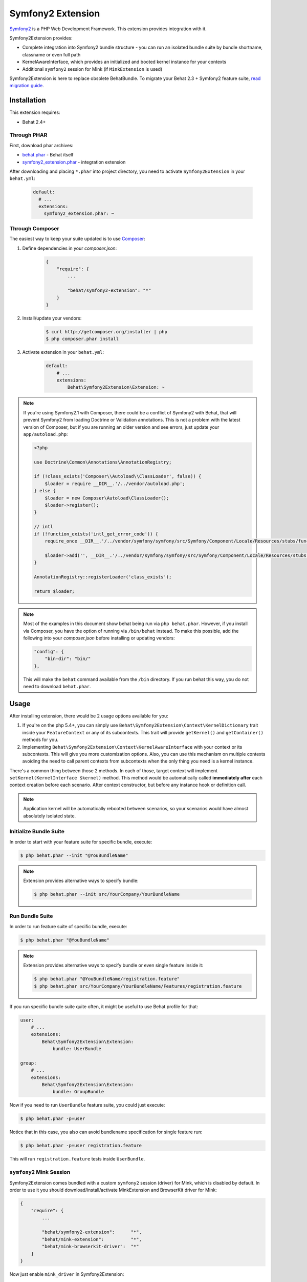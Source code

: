 Symfony2 Extension
==================

`Symfony2 <http://symfony.com>`_ is a PHP Web Development Framework. This
extension provides integration with it.

Symfony2Extension provides:

* Complete integration into Symfony2 bundle structure - you can run an
  isolated bundle suite by bundle shortname, classname or even full path
* KernelAwareInterface, which provides an initialized and booted kernel
  instance for your contexts
* Additional ``symfony2`` session for Mink (if ``MinkExtension`` is used)

Symfony2Extension is here to replace obsolete BehatBundle. To migrate
your Behat 2.3 + Symfony2 feature suite,
`read migration guide </symfony2/migrating_from_2.3_to_2.4.html>`_.

Installation
------------

This extension requires:

* Behat 2.4+

Through PHAR
~~~~~~~~~~~~

First, download phar archives:

* `behat.phar <http://behat.org/downloads/behat.phar>`_ - Behat itself
* `symfony2_extension.phar <http://behat.org/downloads/symfony2_extension.phar>`_
  - integration extension

After downloading and placing ``*.phar`` into project directory, you need to
activate ``Symfony2Extension`` in your ``behat.yml``:

    .. code-block:: yaml

        default:
          # ...
          extensions:
            symfony2_extension.phar: ~


Through Composer
~~~~~~~~~~~~~~~~

The easiest way to keep your suite updated is to use `Composer <http://getcomposer.org>`_:

1. Define dependencies in your `composer.json`:

    .. code-block:: js

        {
            "require": {
                ...

                "behat/symfony2-extension": "*"
            }
        }

2. Install/update your vendors:

    .. code-block:: bash

        $ curl http://getcomposer.org/installer | php
        $ php composer.phar install

3. Activate extension in your ``behat.yml``:

    .. code-block:: yaml

        default:
            # ...
            extensions:
                Behat\Symfony2Extension\Extension: ~

.. note::

    If you're using Symfony2.1 with Composer, there could be a conflict of
    Symfony2 with Behat, that will prevent Symfony2 from loading Doctrine
    or Validation annotations. This is not a problem with the latest version
    of Composer, but if you are running an older version and see errors,
    just update your ``app/autoload.php``:

    .. code-block:: php

        <?php

        use Doctrine\Common\Annotations\AnnotationRegistry;

        if (!class_exists('Composer\\Autoload\\ClassLoader', false)) {
            $loader = require __DIR__.'/../vendor/autoload.php';
        } else {
            $loader = new Composer\Autoload\ClassLoader();
            $loader->register();
        }

        // intl
        if (!function_exists('intl_get_error_code')) {
            require_once __DIR__.'/../vendor/symfony/symfony/src/Symfony/Component/Locale/Resources/stubs/functions.php';

            $loader->add('', __DIR__.'/../vendor/symfony/symfony/src/Symfony/Component/Locale/Resources/stubs');
        }

        AnnotationRegistry::registerLoader('class_exists');

        return $loader;

.. note::

    Most of the examples in this document show behat being run via ``php behat.phar``.
    However, if you install via Composer, you have the option of running via ``/bin/behat``
    instead.  To make this possible, add the following into your `composer.json` before
    installing or updating vendors:
    
    .. code-block:: js
    
        "config": {
            "bin-dir": "bin/"
        },
        
    This will make the ``behat`` command available from the ``/bin`` directory.  If you run
    behat this way, you do not need to download ``behat.phar``.
    
Usage
-----

After installing extension, there would be 2 usage options available for you:

1. If you're on the php 5.4+, you can simply use 
   ``Behat\Symfony2Extension\Context\KernelDictionary`` trait inside your
   ``FeatureContext`` or any of its subcontexts. This trait will provide
   ``getKernel()`` and ``getContainer()`` methods for you.

2. Implementing ``Behat\Symfony2Extension\Context\KernelAwareInterface`` with
   your context or its subcontexts. This will give you more customization options.
   Also, you can use this mechanism on multiple contexts avoiding the need to call
   parent contexts from subcontexts when the only thing you need is a kernel instance.

There's a common thing between those 2 methods. In each of those, target context
will implement ``setKernel(KernelInterface $kernel)`` method. This method would be
automatically called **immediately after** each context creation before each scenario.
After context constructor, but before any instance hook or definition call.

.. note::

    Application kernel will be automatically rebooted between scenarios, so your
    scenarios would have almost absolutely isolated state.

Initialize Bundle Suite
~~~~~~~~~~~~~~~~~~~~~~~

In order to start with your feature suite for specific bundle, execute:

.. code-block:: bash

    $ php behat.phar --init "@YouBundleName"

.. note::

    Extension provides alternative ways to specify bundle:

    .. code-block:: bash

        $ php behat.phar --init src/YourCompany/YourBundleName

Run Bundle Suite
~~~~~~~~~~~~~~~~

In order to run feature suite of specific bundle, execute:

.. code-block:: bash

    $ php behat.phar "@YouBundleName"

.. note::

    Extension provides alternative ways to specify bundle or even
    single feature inside it:

    .. code-block:: bash

        $ php behat.phar "@YouBundleName/registration.feature"
        $ php behat.phar src/YourCompany/YourBundleName/Features/registration.feature

If you run specific bundle suite quite often, it might be useful to
use Behat profile for that:

.. code-block:: yaml

    user:
        # ...
        extensions:
            Behat\Symfony2Extension\Extension:
                bundle: UserBundle

    group:
        # ...
        extensions:
            Behat\Symfony2Extension\Extension:
                bundle: GroupBundle

Now if you need to run ``UserBundle`` feature suite, you could just execute:

.. code-block:: bash

    $ php behat.phar -p=user

Notice that in this case, you also can avoid bundlename specification for single
feature run:

.. code-block:: bash

    $ php behat.phar -p=user registration.feature

This will run ``registration.feature`` tests inside ``UserBundle``.

``symfony2`` Mink Session
~~~~~~~~~~~~~~~~~~~~~~~~~

Symfony2Extension comes bundled with a custom ``symfony2`` session (driver) for Mink,
which is disabled by default. In order to use it you should download/install/activate 
MinkExtension and BrowserKit driver for Mink:

.. code-block:: js

    {
        "require": {
            ...

            "behat/symfony2-extension":      "*",
            "behat/mink-extension":          "*",
            "behat/mink-browserkit-driver":  "*"
        }
    }

Now just enable ``mink_driver`` in Symfony2Extension:

.. code-block:: yaml

    default:
        # ...
        extensions:
             symfony2_extension.phar:
                 mink_driver: true
             mink_extension.phar: ~

Also, you can make ``symfony2`` session the default one by setting ``default_session``
option in MinkExtension:

.. code-block:: yaml

    default:
        # ...
        extensions:
            symfony2_extension.phar:
                mink_driver: true
            mink_extension.phar:
                default_session: 'symfony2'
                
If you have installed via Composer, your ``behat.yml`` would instead look something like the below:

.. code-block:: yaml

    default:
        # ...
        extensions:
            Behat\Symfony2Extension\Extension:
                mink_driver: true
            Behat\MinkExtension\Extension:
                default_session: 'symfony2'

Application Level Feature Suite
~~~~~~~~~~~~~~~~~~~~~~~~~~~~~~~

You are not forced to use bundle-centric structure for your feature suites.
If you want to keep your suite application level, you can simply do it by specifying
proper ``features`` path and ``context.class`` in your ``behat.yml``:

.. code-block:: yaml

    default:
        paths:
            features: features
        context:
            class:  YourApp\Behat\ContextClass

.. note::

    Keep in mind, that ``Symfony2Extension`` relies on ``Symfony2`` autoloader for
    context discover and disables Behat bundled autoloader (aka ``bootstrap`` folder).
    So make sure that your context class is discoverable by ``Symfony2`` autoloader
    (place it in proper folder/namespace).

.. note::

    If you're using both ``Symfony2Extension`` and ``MinkExtension`` and have defined
    wrong classname for your context class, you can run into problem where suite
    will still be runnable, but some of your custom definitions/hooks/methods will
    not be available. This happens because ``Behat`` uses bundled with ``MinkExtension``
    context class instead.

    So here's what's happening:

    1. Behat tries to check existence of FeatureContext class (default) with
       `PredefinedClassGuesser <https://github.com/Behat/Behat/blob/master/src/Behat/Behat/Context/ClassGuesser/PredefinedClassGuesser.php>`_
       and obviously can't.
    2. Behat `tries another guessers <https://github.com/Behat/Behat/blob/master/src/Behat/Behat/Context/ContextDispatcher.php#L62-66>`_
       with lower priorities.
    3. `There is one
       <https://github.com/Behat/MinkExtension/blob/master/src/Behat/MinkExtension/Context/ClassGuesser/MinkContextClassGuesser.php#L20>`_
       defined by ``MinkExtension``, which gets matched and tells Behat to use
       ``Behat\MinkExtension\Context\MinkContext`` as main context class.
        
    So, your ``FeatureContext`` isn't used really. ``Behat\MinkExtension\Context\MinkContext``
    used instead.

    So be sure to check that your suite is runned in proper context (by looking at
    paths next to steps) and that you've defined proper, discoverable context classname.

Configuration
-------------

Symfony2Extension comes with flexible configuration system, that gives you ability to
configure Symfony2 kernel inside Behat to fulfil all your needs.

* ``bundle`` - specifies bundle to be runned for specific profile
* ``kernel`` - specifies options to instantiate kernel:

  - ``bootstrap`` - defines autoloading/bootstraping file to autoload
    all the needed classes in order to instantiate kernel.
  - ``path`` - defines path to the kernel class to be requires in order
    to instantiate it.
  - ``class`` - defines name of the kernel class.
  - ``env`` - defines environment in which kernel should be instantiated and used
    inside suite.
  - ``debug`` - defines whether kernel should be instantiated with ``debug`` option
    set to true.

* ``context`` - specifies options, used to guess context class:

  - ``path_suffix`` - suffix from bundle directory for features.
  - ``class_suffix`` - suffix from bundle classname for context class.

* ``mink_driver`` - if set to true - extension will load ``symfony2`` session
  for Mink.
